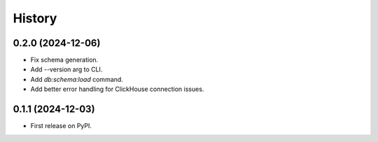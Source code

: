=======
History
=======

0.2.0 (2024-12-06)
------------------

* Fix schema generation.
* Add --version arg to CLI.
* Add `db:schema:load` command.
* Add better error handling for ClickHouse connection issues.

0.1.1 (2024-12-03)
------------------

* First release on PyPI.
